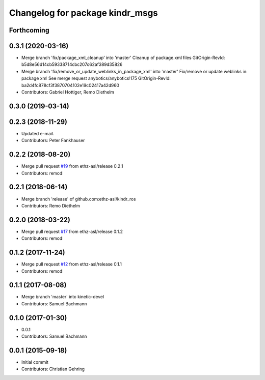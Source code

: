 ^^^^^^^^^^^^^^^^^^^^^^^^^^^^^^^^
Changelog for package kindr_msgs
^^^^^^^^^^^^^^^^^^^^^^^^^^^^^^^^

Forthcoming
-----------

0.3.1 (2020-03-16)
------------------
* Merge branch 'fix/package_xml_cleanup' into 'master'
  Cleanup of package.xml files
  GitOrigin-RevId: b5d8e56d14cb59338714cbc207c62af389d35826
* Merge branch 'fix/remove_or_update_weblinks_in_package_xml' into 'master'
  Fix/remove or update weblinks in package xml
  See merge request anybotics/anybotics!175
  GitOrigin-RevId: ba2d4fc878cf3f3870704102e19c02417a42d960
* Contributors: Gabriel Hottiger, Remo Diethelm

0.3.0 (2019-03-14)
------------------

0.2.3 (2018-11-29)
------------------
* Updated e-mail.
* Contributors: Peter Fankhauser

0.2.2 (2018-08-20)
------------------
* Merge pull request `#19 <https://github.com/pal-robotics-forks/kindr_ros/issues/19>`_ from ethz-asl/release
  0.2.1
* Contributors: remod

0.2.1 (2018-06-14)
------------------
* Merge branch 'release' of github.com:ethz-asl/kindr_ros
* Contributors: Remo Diethelm

0.2.0 (2018-03-22)
------------------
* Merge pull request `#17 <https://github.com/pal-robotics-forks/kindr_ros/issues/17>`_ from ethz-asl/release
  0.1.2
* Contributors: remod

0.1.2 (2017-11-24)
------------------
* Merge pull request `#12 <https://github.com/pal-robotics-forks/kindr_ros/issues/12>`_ from ethz-asl/release
  0.1.1
* Contributors: remod

0.1.1 (2017-08-08)
------------------
* Merge branch 'master' into kinetic-devel
* Contributors: Samuel Bachmann

0.1.0 (2017-01-30)
------------------
* 0.0.1
* Contributors: Samuel Bachmann

0.0.1 (2015-09-18)
------------------
* Initial commit
* Contributors: Christian Gehring
